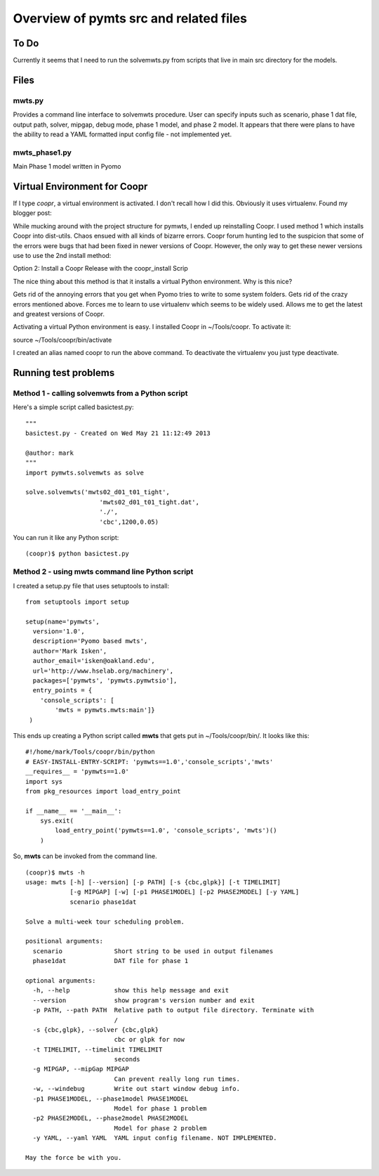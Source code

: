 =======================================
Overview of pymts src and related files
=======================================

To Do
=====

Currently it seems that I need to run the solvemwts.py from scripts that live in 
main src directory for the models. 

Files
=====

mwts.py
-------
Provides a command line interface to solvemwts procedure. User can specify inputs 
such as scenario, phase 1 dat file, output path, solver, mipgap, debug mode,
phase 1 model, and phase 2 model. It appears that there were plans to have
the ability to read a YAML formatted input config file - not implemented yet.




mwts_phase1.py
--------------

Main Phase 1 model written in Pyomo


Virtual Environment for Coopr
=============================

If I type `coopr`, a virtual environment is activated. I don't recall how I did this. 
Obviously it uses virtualenv. Found my blogger post:

While mucking around with the project structure for pymwts, I ended up reinstalling Coopr. I used method 1 which installs Coopr into dist-utils. Chaos ensued with all kinds of bizarre errors. Coopr forum hunting led to the suspicion that some of the errors were bugs that had been fixed in newer versions of Coopr. However, the only way to get these newer versions use to use the 2nd install method:

Option 2: Install a Coopr Release with the coopr_install Scrip

The nice thing about this method is that it installs a virtual Python environment. Why is this nice?

Gets rid of the annoying errors that you get when Pyomo tries to write to some system folders.
Gets rid of the crazy errors mentioned above.
Forces me to learn to use virtualenv which seems to be widely used.
Allows me to get the latest and greatest versions of Coopr.

Activating a virtual Python environment is easy. I installed Coopr in ~/Tools/coopr. To activate it:

source ~/Tools/coopr/bin/activate

I created an alias named coopr to run the above command. To deactivate the virtualenv you just type deactivate.

Running test problems
=====================

Method 1 - calling solvemwts from a Python script
-------------------------------------------------

Here's a simple script called basictest.py::

    """
    basictest.py - Created on Wed May 21 11:12:49 2013

    @author: mark
    """
    import pymwts.solvemwts as solve

    solve.solvemwts('mwts02_d01_t01_tight',
                        'mwts02_d01_t01_tight.dat',
                        './',
                        'cbc',1200,0.05)

You can run it like any Python script::

    (coopr)$ python basictest.py


Method 2 - using mwts command line Python script
-------------------------------------------------

I created a setup.py file that uses setuptools to install::

    from setuptools import setup

    setup(name='pymwts',
      version='1.0',
      description='Pyomo based mwts',
      author='Mark Isken',
      author_email='isken@oakland.edu',
      url='http://www.hselab.org/machinery',
      packages=['pymwts', 'pymwts.pymwtsio'],
      entry_points = {
        'console_scripts': [
            'mwts = pymwts.mwts:main']}     
     )

This ends up creating a Python script called **mwts** that gets put in
~/Tools/coopr/bin/. It looks like this: ::

    #!/home/mark/Tools/coopr/bin/python
    # EASY-INSTALL-ENTRY-SCRIPT: 'pymwts==1.0','console_scripts','mwts'
    __requires__ = 'pymwts==1.0'
    import sys
    from pkg_resources import load_entry_point

    if __name__ == '__main__':
        sys.exit(
            load_entry_point('pymwts==1.0', 'console_scripts', 'mwts')()
        )

So, **mwts** can be invoked from the command line. ::

    (coopr)$ mwts -h
    usage: mwts [-h] [--version] [-p PATH] [-s {cbc,glpk}] [-t TIMELIMIT]
                [-g MIPGAP] [-w] [-p1 PHASE1MODEL] [-p2 PHASE2MODEL] [-y YAML]
                scenario phase1dat

    Solve a multi-week tour scheduling problem.

    positional arguments:
      scenario              Short string to be used in output filenames
      phase1dat             DAT file for phase 1

    optional arguments:
      -h, --help            show this help message and exit
      --version             show program's version number and exit
      -p PATH, --path PATH  Relative path to output file directory. Terminate with
                            /
      -s {cbc,glpk}, --solver {cbc,glpk}
                            cbc or glpk for now
      -t TIMELIMIT, --timelimit TIMELIMIT
                            seconds
      -g MIPGAP, --mipGap MIPGAP
                            Can prevent really long run times.
      -w, --windebug        Write out start window debug info.
      -p1 PHASE1MODEL, --phase1model PHASE1MODEL
                            Model for phase 1 problem
      -p2 PHASE2MODEL, --phase2model PHASE2MODEL
                            Model for phase 2 problem
      -y YAML, --yaml YAML  YAML input config filename. NOT IMPLEMENTED.

    May the force be with you.






